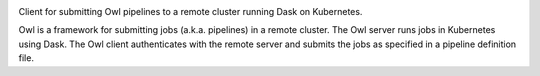 
.. image:: https://img.shields.io/badge/python-3.7-blue
   :class: badge

Client for submitting Owl pipelines to a remote cluster running Dask on Kubernetes.

Owl is a framework for submitting jobs (a.k.a. pipelines) in a remote cluster.
The Owl server runs jobs in Kubernetes using Dask. The Owl client authenticates
with the remote server and submits the jobs as specified in a pipeline
definition file.
